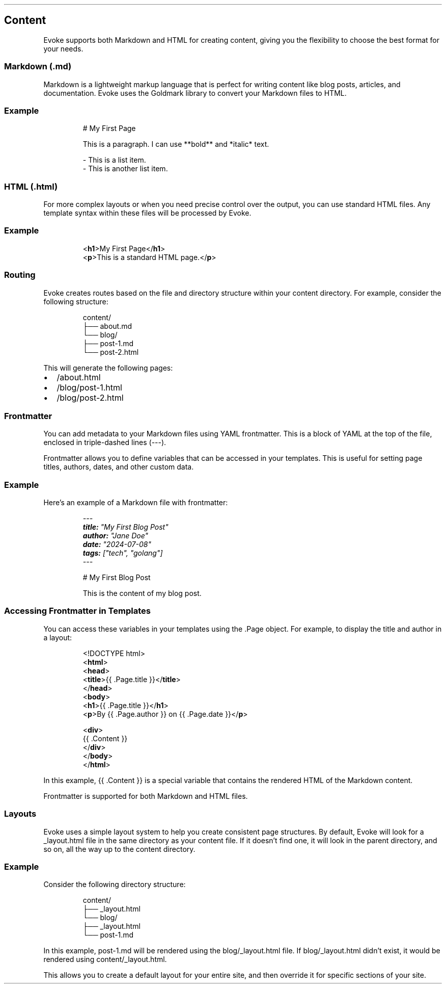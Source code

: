 .\" Automatically generated by Pandoc 3.7.0.2
.\"
.TH "" "" "" ""
.SH Content
Evoke supports both Markdown and HTML for creating content, giving you
the flexibility to choose the best format for your needs.
.SS Markdown (\f[CR].md\f[R])
Markdown is a lightweight markup language that is perfect for writing
content like blog posts, articles, and documentation.
Evoke uses the Goldmark library to convert your Markdown files to HTML.
.SS Example
.IP
.EX
# My First Page

This is a paragraph. I can use **bold** and *italic* text.

\- This is a list item.
\- This is another list item.
.EE
.SS HTML (\f[CR].html\f[R])
For more complex layouts or when you need precise control over the
output, you can use standard HTML files.
Any template syntax within these files will be processed by Evoke.
.SS Example
.IP
.EX
<\f[B]h1\f[R]>My First Page</\f[B]h1\f[R]>
<\f[B]p\f[R]>This is a standard HTML page.</\f[B]p\f[R]>
.EE
.SS Routing
Evoke creates routes based on the file and directory structure within
your \f[CR]content\f[R] directory.
For example, consider the following structure:
.IP
.EX
content/
├── about.md
└── blog/
    ├── post\-1.md
    └── post\-2.html
.EE
.PP
This will generate the following pages:
.IP \(bu 2
\f[CR]/about.html\f[R]
.IP \(bu 2
\f[CR]/blog/post\-1.html\f[R]
.IP \(bu 2
\f[CR]/blog/post\-2.html\f[R]
.SS Frontmatter
You can add metadata to your Markdown files using YAML frontmatter.
This is a block of YAML at the top of the file, enclosed in
triple\-dashed lines (\f[CR]\-\-\-\f[R]).
.PP
Frontmatter allows you to define variables that can be accessed in your
templates.
This is useful for setting page titles, authors, dates, and other custom
data.
.SS Example
Here\(cqs an example of a Markdown file with frontmatter:
.IP
.EX
\f[I]\-\-\-\f[R]
\f[BI]title:\f[R]\f[I] \(dqMy First Blog Post\(dq\f[R]
\f[BI]author:\f[R]\f[I] \(dqJane Doe\(dq\f[R]
\f[BI]date:\f[R]\f[I] \(dq2024\-07\-08\(dq\f[R]
\f[BI]tags:\f[R]\f[I] [\(dqtech\(dq, \(dqgolang\(dq]\f[R]
\f[I]\-\-\-\f[R]

# My First Blog Post

This is the content of my blog post.
.EE
.SS Accessing Frontmatter in Templates
You can access these variables in your templates using the
\f[CR].Page\f[R] object.
For example, to display the title and author in a layout:
.IP
.EX
<!DOCTYPE html>
<\f[B]html\f[R]>
<\f[B]head\f[R]>
  <\f[B]title\f[R]>{{ .Page.title }}</\f[B]title\f[R]>
</\f[B]head\f[R]>
<\f[B]body\f[R]>
  <\f[B]h1\f[R]>{{ .Page.title }}</\f[B]h1\f[R]>
  <\f[B]p\f[R]>By {{ .Page.author }} on {{ .Page.date }}</\f[B]p\f[R]>

  <\f[B]div\f[R]>
    {{ .Content }}
  </\f[B]div\f[R]>
</\f[B]body\f[R]>
</\f[B]html\f[R]>
.EE
.PP
In this example, \f[CR]{{ .Content }}\f[R] is a special variable that
contains the rendered HTML of the Markdown content.
.PP
Frontmatter is supported for both Markdown and HTML files.
.SS Layouts
Evoke uses a simple layout system to help you create consistent page
structures.
By default, Evoke will look for a \f[CR]_layout.html\f[R] file in the
same directory as your content file.
If it doesn\(cqt find one, it will look in the parent directory, and so
on, all the way up to the \f[CR]content\f[R] directory.
.SS Example
Consider the following directory structure:
.IP
.EX
content/
├── _layout.html
└── blog/
    ├── _layout.html
    └── post\-1.md
.EE
.PP
In this example, \f[CR]post\-1.md\f[R] will be rendered using the
\f[CR]blog/_layout.html\f[R] file.
If \f[CR]blog/_layout.html\f[R] didn\(cqt exist, it would be rendered
using \f[CR]content/_layout.html\f[R].
.PP
This allows you to create a default layout for your entire site, and
then override it for specific sections of your site.
